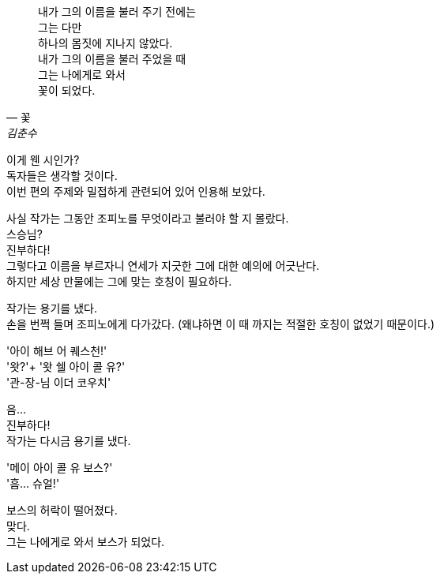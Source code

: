 [quote, "꽃", "김춘수"]
내가 그의 이름을 불러 주기 전에는 +
그는 다만 +
하나의 몸짓에 지나지 않았다. +
내가 그의 이름을 불러 주었을 때 +
그는 나에게로 와서 +
꽃이 되었다. +


이게 웬 시인가? +
독자들은 생각할 것이다. +
이번 편의 주제와 밀접하게 관련되어 있어 인용해 보았다. +


사실 작가는 그동안 조피노를 무엇이라고 불러야 할 지 몰랐다. +
스승님? +
진부하다! +
그렇다고 이름을 부르자니 연세가 지긋한 그에 대한 예의에 어긋난다. +
하지만 세상 만물에는 그에 맞는 호칭이 필요하다. +


작가는 용기를 냈다. +
손을 번쩍 들며 조피노에게 다가갔다. (왜냐하면 이 때 까지는 적절한 호칭이 없었기 때문이다.) +


'아이 해브 어 퀘스천!' +
'왓?'+
'왓 쉘 아이 콜 유?' +
'관-장-님 이더 코우치' +


음... +
진부하다! +
작가는 다시금 용기를 냈다. +


'메이 아이 콜 유 보스?' +
'흠... 슈얼!' +


보스의 허락이 떨어졌다. +
맞다. +
그는 나에게로 와서 보스가 되었다. +
